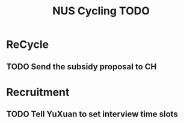 :PROPERTIES:
:ID:       95e23c3f-86d9-475c-9b74-7b8036266a1b
:END:
#+title: NUS Cycling TODO

* ReCycle
** TODO Send the subsidy proposal to CH
* Recruitment
** TODO Tell YuXuan to set interview time slots

